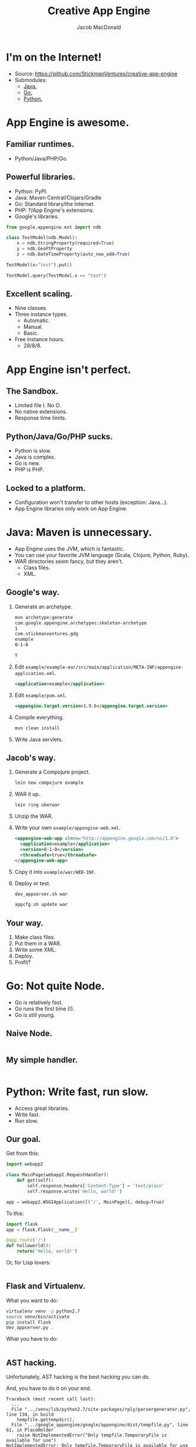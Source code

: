 #+TITLE: Creative App Engine
#+AUTHOR: Jacob MacDonald
#+EMAIL: jacob@stickmanventures.com

#+REVEAL_THEME: night
#+REVEAL_TRANS: linear
#+OPTIONS: num:nil, toc:nil

* I'm on the Internet!

  * Source: https://github.com/StickmanVentures/creative-app-engine
  * Submodules:
    * [[http://java.gdg-oakdale-2014-july.appspot.com][Java.]]
    * [[http://go.gdg-oakdale-2014-july.appspot.com][Go.]]
    * [[http://python.gdg-oakdale-2014-july.appspot.com][Python.]]

* App Engine is awesome.

** Familiar runtimes.

   * Python/Java/PHP/Go.

** Powerful libraries.

   * Python: PyPI.
   * Java: Maven Central/Clojars/Gradle
   * Go: Standard library/the Internet.
   * PHP: ?/App Engine's extensions.
   * Google's libraries.
   #+BEGIN_SRC python
     from google.appengine.ext import ndb

     class TestModel(ndb.Model):
         x = ndb.StringProperty(required=True)
         y = ndb.GeoPtProperty
         z = ndb.DateTimeProperty(auto_now_add=True)

     TestModel(x="test").put()

     TestModel.query(TestModel.x == "test")
   #+END_SRC

** Excellent scaling.

   * Nine classes.
   * Three instance types.
     * Automatic.
     * Manual.
     * Basic.
   * Free instance hours.
     * 28/8/8.

* App Engine isn't perfect.

** The Sandbox.

   * Limited file I. No O.
   * No native extensions.
   * Response time limits.

** Python/Java/Go/PHP sucks.

   * Python is slow.
   * Java is complex.
   * Go is new.
   * PHP is PHP.

** Locked to a platform.

   * Configuration won't transfer to other hosts (exception: Java...).
   * App Engine libraries only work on App Engine.

* Java: Maven is unnecessary.

  * App Engine uses the JVM, which is fantastic.
  * You can use your favorite JVM language (Scala, Clojure, Python, Ruby).
  * WAR directories seem fancy, but they aren't.
    * Class files.
    * XML.

** Google's way.

   1. Generate an archetype.
      #+BEGIN_SRC sh
        mvn archetype:generate
        com.google.appengine.archetypes:skeleton-archetype
        1
        com.stickmanventures.gdg
        example
        0-1-0

        Y
      #+END_SRC
   2. Edit =example/example-ear/src/main/application/META-INF/appengine-application.xml=.
      #+BEGIN_SRC xml
        <application>example</application>
      #+END_SRC
   3. Edit =example/pom.xml=.
      #+BEGIN_SRC xml
        <appengine.target.version>1.9.6</appengine.target.version>
      #+END_SRC
   4. Compile everything.
      #+BEGIN_SRC sh
        mvn clean install
      #+END_SRC
   5. Write Java servlets.

** Jacob's way.

   1. Generate a Compojure project.
      #+BEGIN_SRC sh
        lein new compojure example
      #+END_SRC
   2. WAR it up.
      #+BEGIN_SRC sh
        lein ring uberwar
      #+END_SRC
   3. Unzip the WAR.
   4. Write your own =example/appengine-web.xml=.
      #+BEGIN_SRC xml
        <appengine-web-app xlmns="http://appengine.google.com/ns/1.0">
          <application>example</application>
          <version>0-1-0</version>
          <threadsafe>true</threadsafe>
        </appengine-web-app>
      #+END_SRC
   5. Copy it into =example/war/WEB-INF=.
   6. Deploy or test.
      #+BEGIN_SRC sh
        dev_appserver.sh war

        appcfg.sh update war
     #+END_SRC

** Your way.

   1. Make class files.
   2. Put them in a WAR.
   3. Write some XML.
   4. Deploy.
   5. Profit?

* Go: Not quite Node.

  * Go is relatively fast.
  * Go runs the first time (!).
  * Go is still young.

** Naive Node.

   #+INCLUDE: "notnode/notnode.go" src go

** My simple handler.

   #+INCLUDE: "notnode/main.js" src js

* Python: Write fast, run slow.

  * Access great libraries.
  * Write fast.
  * Run slow.

** Our goal.

   Get from this:
   #+BEGIN_SRC python
     import webapp2

     class MainPage(webapp2.RequestHandler):
         def get(self):
             self.response.headers['Content-Type'] = 'text/plain'
             self.response.write('Hello, world!')

     app = webapp2.WSGIApplication([('/', MainPage)], debug=True)
   #+END_SRC

   To this:
   #+BEGIN_SRC python
     import flask
     app = flask.Flask(__name__)

     @app.route('/')
     def helloworld():
         return('Hello, world!')
   #+END_SRC

   Or, for Lisp lovers:
   #+INCLUDE: "python-as-vm/main.hy" src hy

** Flask and Virtualenv.

   What you want to do:
   #+BEGIN_SRC sh
     virtualenv venv -p python2.7
     source venv/bin/activate
     pip install Flask
     dev_appserver.py .
   #+END_SRC

   What you have to do:
   #+INCLUDE: "python-as-vm/launch.py" src python :lines "5-9"

** AST hacking.

   Unfortunately, AST hacking is the best hacking you can do.

   And, you have to do it on your end.
   #+BEGIN_EXAMPLE
     Traceback (most recent call last):
       ...
       File ".../venv/lib/python2.7/site-packages/rply/parsergenerator.py", line 134, in build
         tempfile.gettempdir(),
       File ".../google_appengine/google/appengine/dist/tempfile.py", line 61, in PlaceHolder
         raise NotImplementedError("Only tempfile.TemporaryFile is available for use")
     NotImplementedError: Only tempfile.TemporaryFile is available for use
   #+END_EXAMPLE
   Translation: :-(

   #+BEGIN_SRC sh
     source venv/bin/activate
     hyc main.hy
     deactivate
   #+END_SRC

* Thanks much!

  Now get out there and hack some stuff.
